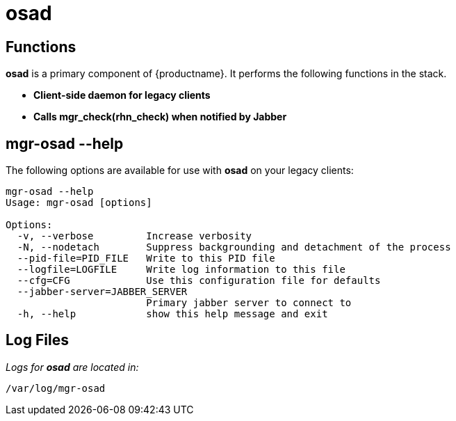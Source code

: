 [[arch.component.osad]]
= osad






== Functions

*osad* is a primary component of {productname}. It performs the following functions in the stack.

* **Client-side daemon for legacy clients**
* **Calls mgr_check(rhn_check) when notified by Jabber**



== mgr-osad --help

The following options are available for use with *osad* on your legacy clients:

----
mgr-osad --help
Usage: mgr-osad [options]

Options:
  -v, --verbose         Increase verbosity
  -N, --nodetach        Suppress backgrounding and detachment of the process
  --pid-file=PID_FILE   Write to this PID file
  --logfile=LOGFILE     Write log information to this file
  --cfg=CFG             Use this configuration file for defaults
  --jabber-server=JABBER_SERVER
                        Primary jabber server to connect to
  -h, --help            show this help message and exit
----



== Log Files

_Logs for *osad* are located in:_

----
/var/log/mgr-osad
----
